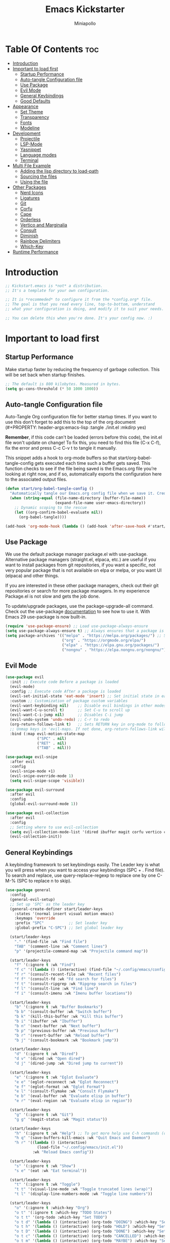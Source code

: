#+Title: Emacs Kickstarter
#+Author: Miniapollo
#+Description: A starting point for Gnu Emacs with good defaults and packages that most people may want to use.
#+PROPERTY: header-args:emacs-lisp :tangle ./init.el :mkdirp yes
#+Startup: showeverything
#+Options: toc:3

* Table Of Contents :toc:
- [[#introduction][Introduction]]
- [[#important-to-load-first][Important to load first]]
  - [[#startup-performance][Startup Performance]]
  - [[#auto-tangle-configuration-file][Auto-tangle Configuration file]]
  - [[#use-package][Use Package]]
  - [[#evil-mode][Evil Mode]]
  - [[#general-keybindings][General Keybindings]]
  - [[#good-defaults][Good Defaults]]
- [[#appearance][Appearance]]
  - [[#set-theme][Set Theme]]
  - [[#transparency][Transparency]]
  - [[#fonts][Fonts]]
  - [[#modeline][Modeline]]
- [[#development][Development]]
  - [[#projectile][Projectile]]
  - [[#lsp-mode][LSP-Mode]]
  - [[#yasnippet][Yasnippet]]
  - [[#language-modes][Language modes]]
  - [[#terminal][Terminal]]
- [[#multi-file-example][Multi File Example]]
  - [[#adding-the-lisp-directory-to-load-path][Adding the lisp directory to load-path]]
  - [[#sourcing-the-files][Sourcing the files]]
  - [[#using-the-file][Using the file]]
- [[#other-packages][Other Packages]]
  - [[#nerd-icons][Nerd Icons]]
  - [[#ligatures][Ligatures]]
  - [[#git][Git]]
  - [[#corfu][Corfu]]
  - [[#cape][Cape]]
  - [[#orderless][Orderless]]
  - [[#vertico-and-marginalia][Vertico and Marginalia]]
  - [[#consult][Consult]]
  - [[#diminish][Diminish]]
  - [[#rainbow-delimiters][Rainbow Delimiters]]
  - [[#which-key][Which-Key]]
- [[#runtime-performance][Runtime Performance]]

* Introduction
#+begin_src emacs-lisp
  ;; Kickstart.emacs is *not* a distribution.
  ;; It's a template for your own configuration.

  ;; It is *recommeded* to configure it from the *config.org* file.
  ;; The goal is that you read every line, top-to-bottom, understand
  ;; what your configuration is doing, and modify it to suit your needs.

  ;; You can delete this when you're done. It's your config now. :)
#+end_src

* Important to load first
** Startup Performance
Make startup faster by reducing the frequency of garbage collection. This will be set back when startup finishes.
#+begin_src emacs-lisp
  ;; The default is 800 kilobytes. Measured in bytes.
  (setq gc-cons-threshold (* 50 1000 1000))
#+end_src

** Auto-tangle Configuration file
Auto-Tangle Org configuration file for better startup times. If you want to use this don't forget to add this to the top of the org document (#+PROPERTY: header-args:emacs-lisp :tangle ./init.el :mkdirp yes)

*Remember*, if this code can't be loaded (errors before this code), the init.el file won't update on change!  To fix this, you need to find this file (C-x C-f), fix the error and press C-c C-v t to tangle it manually.

This snippet adds a hook to org-mode buffers so that start/org-babel-tangle-config gets executed each time such a buffer gets saved.  This function checks to see if the file being saved is the Emacs.org file you’re looking at right now, and if so, automatically exports the configuration here to the associated output files.
#+begin_src emacs-lisp
  (defun start/org-babel-tangle-config ()
	"Automatically tangle our Emacs.org config file when we save it. Credit to Emacs From Scratch for this one!"
	(when (string-equal (file-name-directory (buffer-file-name))
						(expand-file-name user-emacs-directory))
	  ;; Dynamic scoping to the rescue
	  (let ((org-confirm-babel-evaluate nil))
		(org-babel-tangle))))

  (add-hook 'org-mode-hook (lambda () (add-hook 'after-save-hook #'start/org-babel-tangle-config)))
#+end_src

** Use Package
We use the default package manager package.el with use-package. Alternative package managers (straight.el, elpaca, etc.) are useful if you want to install packages from git repositories, if you want a specific, not very popular package that is not available on elpa or melpa, or you want UI (elpaca) and other things.

If you are interested in these other package managers, check out their git repositories or search for more package managers. In my experience Package.el is not slow and gets the job done.

To update/upgrade packages, use the package-upgrade-all command. Check out the use-package [[https://www.gnu.org/software/emacs/manual/use-package.html][documentation]] to see how to use it. With Emacs 29 use-package is now built-in.
#+begin_src emacs-lisp
  (require 'use-package-ensure) ;; Load use-package-always-ensure
  (setq use-package-always-ensure t) ;; Always ensures that a package is installed
  (setq package-archives '(("melpa" . "https://melpa.org/packages/") ;; Sets default package repositories
						   ("org" . "https://orgmode.org/elpa/")
						   ("elpa" . "https://elpa.gnu.org/packages/")
						   ("nongnu" . "https://elpa.nongnu.org/nongnu/"))) ;; For Eat Terminal
#+end_src

** Evil Mode
#+begin_src emacs-lisp
  (use-package evil
	:init ;; Execute code Before a package is loaded
	(evil-mode)
	:config ;; Execute code After a package is loaded
	(evil-set-initial-state 'eat-mode 'insert) ;; Set initial state in eat terminal to insert mode
	:custom ;; Customization of package custom variables
	(evil-want-keybinding nil)    ;; Disable evil bindings in other modes (It's not consistent and not good)
	(evil-want-C-u-scroll t)      ;; Set C-u to scroll up
	(evil-want-C-i-jump nil)      ;; Disables C-i jump
	(evil-undo-system 'undo-redo) ;; C-r to redo
	(org-return-follows-link t)   ;; Sets RETURN key in org-mode to follow links
	;; Unmap keys in 'evil-maps. If not done, org-return-follows-link will not work
	:bind (:map evil-motion-state-map
				("SPC" . nil)
				("RET" . nil)
				("TAB" . nil)))

  (use-package evil-snipe
	:after evil
	:config
	(evil-snipe-mode +1)
	(evil-snipe-override-mode 1)
	(setq evil-snipe-scope 'visible))

  (use-package evil-surround
	:after evil
	:config
	(global-evil-surround-mode 1))

  (use-package evil-collection
	:after evil
	:config
	;; Setting where to use evil-collection
	(setq evil-collection-mode-list '(dired ibuffer magit corfu vertico consult))
	(evil-collection-init))
#+end_src

** General Keybindings
A keybinding framework to set keybindings easily. The Leader key is what you will press when you want to access your keybindings (SPC + . Find file). To search and replace, use query-replace-regexp to replace one by one C-M-% (SPC to replace n to skip).
#+begin_src emacs-lisp
  (use-package general
	:config
	(general-evil-setup)
	;; Set up 'SPC' as the leader key
	(general-create-definer start/leader-keys
	  :states '(normal insert visual motion emacs)
	  :keymaps 'override
	  :prefix "SPC"           ;; Set leader key
	  :global-prefix "C-SPC") ;; Set global leader key

	(start/leader-keys
	  "." '(find-file :wk "Find file")
	  "TAB" '(comment-line :wk "Comment lines")
	  "p" '(projectile-command-map :wk "Projectile command map"))

	(start/leader-keys
	  "f" '(:ignore t :wk "Find")
	  "f c" '((lambda () (interactive) (find-file "~/.config/emacs/config.org")) :wk "Edit emacs config")
	  "f r" '(consult-recent-file :wk "Recent files")
	  "f f" '(consult-fd :wk "Fd search for files")
	  "f t" '(consult-ripgrep :wk "Ripgrep search in files")
	  "f l" '(consult-line :wk "Find line")
	  "f i" '(consult-imenu :wk "Imenu buffer locations"))

	(start/leader-keys
	  "b" '(:ignore t :wk "Buffer Bookmarks")
	  "b b" '(consult-buffer :wk "Switch buffer")
	  "b k" '(kill-this-buffer :wk "Kill this buffer")
	  "b i" '(ibuffer :wk "Ibuffer")
	  "b n" '(next-buffer :wk "Next buffer")
	  "b p" '(previous-buffer :wk "Previous buffer")
	  "b r" '(revert-buffer :wk "Reload buffer")
	  "b j" '(consult-bookmark :wk "Bookmark jump"))

	(start/leader-keys
	  "d" '(:ignore t :wk "Dired")
	  "d v" '(dired :wk "Open dired")
	  "d j" '(dired-jump :wk "Dired jump to current"))

	(start/leader-keys
	  "e" '(:ignore t :wk "Eglot Evaluate")
	  "e e" '(eglot-reconnect :wk "Eglot Reconnect")
	  "e f" '(eglot-format :wk "Eglot Format")
	  "e l" '(consult-flymake :wk "Consult Flymake")
	  "e b" '(eval-buffer :wk "Evaluate elisp in buffer")
	  "e r" '(eval-region :wk "Evaluate elisp in region"))

	(start/leader-keys
	  "g" '(:ignore t :wk "Git")
	  "g g" '(magit-status :wk "Magit status"))

	(start/leader-keys
	  "h" '(:ignore t :wk "Help") ;; To get more help use C-h commands (describe variable, function, etc.)
	  "h q" '(save-buffers-kill-emacs :wk "Quit Emacs and Daemon")
	  "h r" '((lambda () (interactive)
				(load-file "~/.config/emacs/init.el"))
			  :wk "Reload Emacs config"))

	(start/leader-keys
	  "s" '(:ignore t :wk "Show")
	  "s e" '(eat :wk "Eat terminal"))

	(start/leader-keys
	  "t" '(:ignore t :wk "Toggle")
	  "t t" '(visual-line-mode :wk "Toggle truncated lines (wrap)")
	  "t l" '(display-line-numbers-mode :wk "Toggle line numbers"))

	(start/leader-keys
	  "o" '(:ignore t :which-key "Org")
	  "o t" '(:ignore t :which-key "TODO States")
	  "o t t" '(org-todo :which-key "Set TODO")
	  "o t d" '(lambda () (interactive) (org-todo "DOING") :which-key "Set DOING")
	  "o t h" '(lambda () (interactive) (org-todo "HOLD") :which-key "Set HOLD")
	  "o t D" '(lambda () (interactive) (org-todo "DONE") :which-key "Set DONE")
	  "o t c" '(lambda () (interactive) (org-todo "CANCELLED") :which-key "Set CANCELLED")
	  "o t m" '(lambda () (interactive) (org-todo "MAYBE") :which-key "Set MAYBE"))

	(start/leader-keys
	  "o a" '(:ignore t :wk "Org Agenda")
	  "o a c" '(org-capture :wk "Capture")
	  "o a a" '(org-agenda :wk "Agenda")

	  "o r" '(:ignore t :wk "Org Roam")
	  "o r l" '(org-roam-buffer-toggle :wk "Toggle Buffer")
	  "o r f" '(org-roam-node-find :wk "Find Node")
	  "o r i" '(org-roam-node-insert :wk "Insert Node")
	  "o r c" '(org-roam-capture :wk "Capture")
	  "o r g" '(org-roam-graph :wk "Graph"))

	(start/leader-keys
	  "o d" '(:ignore t :wk "Org Roam Dailies")
	  "o d t" '(org-roam-dailies-capture-today :wk "Capture Today")
	  "o d y" '(org-roam-dailies-capture-yesterday :wk "Capture Yesterday")
	  "o d d" '(org-roam-dailies-goto-date :wk "Go-to Date")
	  "o d T" '(org-roam-dailies-goto-today :wk "Go-to Today")
	  "o d Y" '(org-roam-dailies-goto-yesterday :wk "Go-to Yesterday")))
#+end_src

** Good Defaults
#+begin_src emacs-lisp
  (use-package emacs
	:custom
	(menu-bar-mode nil)         ;; Disable the menu bar
	(scroll-bar-mode nil)       ;; Disable the scroll bar
	(tool-bar-mode nil)         ;; Disable the tool bar
	;;(inhibit-startup-screen t)  ;; Disable welcome screen

	(delete-selection-mode t)   ;; Select text and delete it by typing.
	(electric-indent-mode nil)  ;; Turn off the weird indenting that Emacs does by default.
	(electric-pair-mode t)      ;; Turns on automatic parens pairing

	(blink-cursor-mode nil)     ;; Don't blink cursor
	(global-auto-revert-mode t) ;; Automatically reload file and show changes if the file has changed

	(dired-kill-when-opening-new-dired-buffer t) ;; Dired don't create new buffer
	(recentf-mode t) ;; Enable recent file mode

	;;(global-visual-line-mode t)           ;; Enable truncated lines
	(display-line-numbers-type 'relative) ;; Relative line numbers
	(global-display-line-numbers-mode t)  ;; Display line numbers

	(mouse-wheel-progressive-speed nil) ;; Disable progressive speed when scrolling
	(scroll-conservatively 10) ;; Smooth scrolling
	;;(scroll-margin 8)

	(tab-width 4)

	(make-backup-files nil) ;; Stop creating ~ backup files
	(auto-save-default nil) ;; Stop creating # auto save files
	:hook
	(prog-mode . (lambda () (hs-minor-mode t))) ;; Enable folding hide/show globally
	:config
	;; Move customization variables to a separate file and load it, avoid filling up init.el with unnecessary variables
	(setq custom-file (locate-user-emacs-file "custom-vars.el"))
	(load custom-file 'noerror 'nomessage)
	:bind (
		   ([escape] . keyboard-escape-quit) ;; Makes Escape quit prompts (Minibuffer Escape)
		   )
	;; Fix general.el leader key not working instantly in messages buffer with evil mode
	:ghook ('after-init-hook
			(lambda (&rest _)
			  (when-let ((messages-buffer (get-buffer "*Messages*")))
				(with-current-buffer messages-buffer
				  (evil-normalize-keymaps))))
			nil nil t)
	)

  (add-to-list 'exec-path "/usr/local/bin/go/bin")	
  (add-to-list 'exec-path "/usr/local/go/bin")	
  (add-to-list 'exec-path "/usr/local/bin")	
  (add-to-list 'exec-path "~/.local/bin")	
  (add-to-list 'exec-path "/usr/bin")	
  (add-to-list 'exec-path "~/anaconda3/bin")	
  (add-to-list 'exec-path "~/.nvm/versions/node/v20.15.0/bin/")
#+end_src

* Appearance
** Set Theme
Set gruvbox theme, if you want some themes try out doom-themes. Use consult-theme to easily try out themes ( *epilepsy* Warning).
#+begin_src emacs-lisp
   (defvar my-config-dir (expand-file-name "lisp" user-emacs-directory)
	 "Directory containing my configuration files.")

   ;; Function to load a configuration file
   (defun load-config-file (file)
	 "Load a configuration FILE from my config directory."
	 (load (expand-file-name file my-config-dir)))

   ;; Load individual configuration files
   (load-config-file "cyberdream-theme.el")
  ;; (use-package cyberdream-theme
 ;;  :ensure t)
  (load-theme 'cyberdream :no-confirm) ;; We need to add t to trust this package
  (setq cyberdream-flavor 'mocha)
  (cyberdream-reload)
#+end_src

** Transparency
With version 29, true transparency has been added.
#+begin_src emacs-lisp
  (add-to-list 'default-frame-alist '(alpha-background . 100)) ;; For all new frames henceforth
#+end_src

** Fonts
*** Setting fonts
#+begin_src emacs-lisp
  (set-face-attribute 'default nil
					  :font "JetBrainsMono NF" ;; Set your favorite type of font or download JetBrains Mono
					  :height 120
					  :weight 'regular)
  ;; This sets the default font on all graphical frames created after restarting Emacs.
  ;;       ;; Does the same thing as 'set-face-attribute default' above, but emacsclient fonts
  ;;       ;; are not right unless I also add this method of setting the default font.
  ;;
  (add-to-list 'default-frame-alist '(font . "JetBrainsMono NFM")) ;; Set your favorite font
  (setq-default line-spacing 0.12)

  ;; (set-face-attribute 'default nil
  ;;                     :font "FiraCode Nerd Font Mono" ;; Set your favorite type of font
  ;;                     :height 110
  ;;                     :weight 'regular)

  ;; ;; Set default font for new frames
  ;; (add-to-list 'default-frame-alist '(font . "FiraCode Nerd Font Mono"))

  ;; ;; Set line spacing
  ;; (setq-default line-spacing 0.12)

  ;; ;; Set fonts for specific faces
  ;; (set-face-attribute 'italic nil
  ;;                     :font "Fira Code Italic" ;; Adjust as necessary
  ;;                     :weight 'regular)

  ;; (set-face-attribute 'bold nil
  ;;                     :font "FiraCode Nerd Font Mono Bold" ;; Adjust as necessary
  ;;                     :weight 'bold)
#+end_src

*** Zooming In/Out
You can use the bindings C-+ C-- for zooming in/out. You can also use CTRL plus the mouse wheel for zooming in/out.
#+begin_src emacs-lisp
  (use-package emacs
	:bind
	("C-+" . text-scale-increase)
	("C--" . text-scale-decrease)
	("<C-wheel-up>" . text-scale-increase)
	("<C-wheel-down>" . text-scale-decrease))
#+end_src

** Modeline
Replace the default modeline with a prettier more useful.
#+begin_src emacs-lisp
  (use-package doom-modeline
	:init (doom-modeline-mode 1)
	:custom
	(doom-modeline-height 25)     ;; Sets modeline height
	(doom-modeline-bar-width 5)   ;; Sets right bar width
	(doom-modeline-persp-name t)  ;; Adds perspective name to modeline
	(doom-modeline-persp-icon t)) ;; Adds folder icon next to persp name
#+end_src

* Development
** Projectile
Project interaction library for Emacs.
#+begin_src emacs-lisp
  (use-package projectile
	:init
	(projectile-mode)
	:custom
	(projectile-run-use-comint-mode t) ;; Interactive run dialog when running projects inside emacs (like giving input)
	(projectile-switch-project-action #'projectile-dired) ;; Open dired when switching to a project
	(projectile-project-search-path '("~/projects/" "~/work/"))) ;; . 1 means only search the first subdirectory level for projects
  ;; Use Bookmarks for smaller, not standard projects
#+end_src

** LSP-Mode
#+begin_src emacs-lisp
  ;; (use-package lsp-mode
  ;;   :ensure t
  ;;   :hook ((go-mode . lsp-deferred) ;; sudo ln -sf /usr/local/go/bin/go /usr/local/bin/go
  ;; 		 (python-mode . lsp-deferred)
  ;; 		 )
  ;;   :commands (lsp lsp-deferred)
  ;;   :custom
  ;;   (lsp-eldoc-render-all t)
  ;;   (lsp-idle-delay 0.5)
  ;;   (lsp-completion-provider :none)
  ;;   (defun corfu-lsp-setup ()
  ;; 	(setq-local completion-styles '(orderless)
  ;; 				completion-category-defaults nil))
  ;;   (add-hook 'lsp-completion-mode-hook #'corfu-lsp-setup)
  ;;   (lsp-log-io t) ; Enable if you need to debug LSP communication
  ;;   (lsp-enable-snippet t)
  ;;   (lsp-enable-symbol-highlighting t))
  ;; ;; (use-package lsp-ui :commands lsp-ui-mode)
  (use-package eglot
	:ensure t
	:config
	(add-to-list 'eglot-server-programs '(go-mode . ("~/go/bin/gopls")))
	(add-to-list 'eglot-server-programs '(python-mode . ("pylsp")))
	:hook
	((go-mode . eglot-ensure)
	 (python-mode . eglot-ensure))
	)
#+end_src

** Yasnippet
A template system for Emacs. And yasnippet-snippets is a snippet
collection package. To use it write out the full keyword (or use
autocompletion) and press Tab.
#+begin_src emacs-lisp
  (use-package yasnippet-snippets
	:hook (prog-mode . yas-minor-mode))
#+end_src

** Language modes
It's not required for every language like C,C++,C#,Java,Javascript
etc. to install language mode packages, but for more specific
languages it is necessary for syntax highlighting. If you want to use
TreeSitter, check out this [[https://www.masteringemacs.org/article/how-to-get-started-tree-sitter][website]] or try out [[https://github.com/renzmann/treesit-auto][Treesit-auto]]. Currently
it's tedious to use Treesitter, because emacs has not yet fully
migrated to it.
#+begin_src emacs-lisp
  (use-package lua-mode
	:mode "\\.lua\\'") ;; Only start in a lua file

  (use-package go-mode
	:mode "\\.go\\'"

	;; 	:config
	;; 	(setq lsp-gopls-staticcheck t)
	;; 	(add-hook 'before-save-hook #'lsp-organize-imports)
	;; 	(add-hook 'before-save-hook #'lsp-format-buffer)
	;; 	(setq lsp-gopls-server-path (executable-find "~/go/bin/gopls"))
	;; 	(setq lsp-gopls-staticcheck t)
	;; 	(setq gofmt-command "goimports")
	;; 	(setq lsp-gopls-staticcheck t)
	;; 	(add-hook 'before-save-hook 'gofmt-before-save)
	;; 	(with-eval-after-load 'lsp-mode
	;; 	  (lsp-register-custom-settings
	;; 	   '(("gopls.completeUnimported" t t)
	;; 		 ("gopls.staticcheck" t t)
	;; 		 ("gopls.usePlaceholders" t t)))
	;; 	  (add-hook 'go-mode-hook #'lsp-deferred))
	)
#+end_src

*** Org Mode
Org mode is one of the things that emacs is loved for. Once you've
used it for a bit, you'll understand why people love it. Even reading
about it can be inspiring!  For example, this document is effectively
the source code and descriptions bound into the one document, much
like the literate programming ideas that Donald Knuth made famous.
#+begin_src emacs-lisp
  (use-package org
	:ensure t
	:hook
	;; (org-mode . org-indent-mode) ;; Indent text
	(org-mode . visual-line-mode)
	:custom
	(org-return-follows-link t))

  ;; Ensure inline images are displayed when opening an Org file
  (setq org-startup-with-inline-images t)
  ;; Function to display images
  (defun display-inline-images ()
	"Display inline images in the buffer."
	(org-display-inline-images))
  ;; Add the display function to the Org mode hook
  (add-hook 'org-mode-hook 'display-inline-images)

  ;; Set Org directory
  (setq org-directory "~/Dropbox/neorg/org/")

  ;; Recursive function to find all .org files in a directory
  (defun my/org-agenda-files-recursive (directory)
	"Recursively find all .org files in DIRECTORY."
	(let ((org-file-list '()))
	  (dolist (file (directory-files-recursively directory "\\.org$"))
		(setq org-file-list (append org-file-list (list file))))
	  org-file-list))

  (setq org-agenda-files (my/org-agenda-files-recursive "~/Dropbox/neorg/org/org-roam/"))

  ;; Customize agenda prefix format
  (setq org-agenda-prefix-format
		'((agenda . " %i %?-12t% s")  ; remove file name
		  (todo . " %i ")
		  (tags . " %i ")
		  (search . " %i ")))

  ;; Define TODO keywords and their faces
  (setq org-todo-keywords
		'((sequence "TODO(t)" "DOING(d)" "HOLD(h)" "|" "DONE(D)" "CANCELLED(c)" "MAYBE(m)")))

  (setq org-todo-keyword-faces
		'(("DOING" . "yellow")
		  ("HOLD" . "magenta")
		  ("CANCELLED" . "red")
		  ("MAYBE" . "orange")))

  ;; Set default notes file
  (setq org-default-notes-file (concat org-directory "/inbox.org"))

  ;; Define capture templates
  (setq org-capture-templates
		'(("t" "Blank Todo [inbox]" entry
		   (file+headline "~/Dropbox/neorg/org/inbox.org" "Tasks")
		   "* TODO %i%?")
		  ("w" "Work Todo [work]" entry
		   (file+headline "~/Dropbox/neorg/org/work.org" "Work")
		   "* TODO %i%?")
		  ("p" "Personal Todo [personal]" entry
		   (file+headline "~/Dropbox/neorg/org/personal.org" "Personal")
		   "* TODO %i%?")))

  ;; Conceal emphasis markers for bold and italic text
  (setq org-hide-emphasis-markers t)

  ;; Customize the appearance of inline code #45475a #c6d0f5
  (custom-set-faces
   '(org-code ((t (:background "#1e2124" :foreground "#ffffff" :family "monospace")))))

  (custom-set-faces
   '(org-emphasis ((t (:inherit default :foreground nil :background nil))))
   '(org-bold ((t (:weight bold :foreground "#f2cdcd" :background nil))))
   '(org-italic ((t (:slant italic :foreground "#c6d0f5" :background nil)))))

  (defface org-block-note
	'((t (:background "#F9E2AF" :foreground "#000000")))
	"Face for Note blocks in Org mode.")

  (defface org-block-warn
	'((t (:background "#F38BA8" :foreground "#000000")))
	"Face for Warn blocks in Org mode.")

  (defface org-block-important
	'((t (:background "#A6E3A1" :foreground "#000000")))
	"Face for Important blocks in Org mode.")

  (defun my/org-add-custom-block-faces ()
	(font-lock-add-keywords nil
							'(("\\(#\\+begin_note\\|#\\+end_note\\)" 1 'org-block-note prepend)
							  ("\\(#\\+begin_warn\\|#\\+end_warn\\)" 1 'org-block-warn prepend)
							  ("\\(#\\+begin_important\\|#\\+end_important\\)" 1 'org-block-important prepend)
							  ("\\(#\\+begin_note\\)[ \t]*\\(.*\\)"
							   (1 'org-block-note prepend)
							   (2 'org-block-note prepend))
							  ("\\(#\\+begin_warn\\)[ \t]*\\(.*\\)"
							   (1 'org-block-warn prepend)
							   (2 'org-block-warn prepend))
							  ("\\(#\\+begin_important\\)[ \t]*\\(.*\\)"
							   (1 'org-block-important prepend)
							   (2 'org-block-important prepend)))
							t)
	(font-lock-add-keywords nil
							'(("\\(#\\+begin_note\\)\\(.\\|\n\\)*?\\(#\\+end_note\\)"
							   (0 'org-block-note prepend))
							  ("\\(#\\+begin_warn\\)\\(.\\|\n\\)*?\\(#\\+end_warn\\)"
							   (0 'org-block-warn prepend))
							  ("\\(#\\+begin_important\\)\\(.\\|\n\\)*?\\(#\\+end_important\\)"
							   (0 'org-block-important prepend)))
							t)
	(font-lock-flush))

  (add-hook 'org-mode-hook 'my/org-add-custom-block-faces)
#+end_src

**** Org Roam
#+begin_src emacs-lisp
  (use-package org-roam
	:ensure t
	:custom
	(org-roam-directory (file-truename "~/Dropbox/neorg/org/org-roam/"))
	:config
	;; If you're using a vertical completion framework, you might want a more informative completion interface
	(setq org-roam-node-display-template (concat "${title:*} " (propertize "${tags:10}" 'face 'org-tag)))
	(org-roam-db-autosync-mode)
	;; If using org-roam-protocol
	(require 'org-roam-protocol))
#+end_src

**** Table of Contents
#+begin_src emacs-lisp
  (use-package toc-org
	:commands toc-org-enable
	:hook (org-mode . toc-org-mode))
#+end_src

**** Org Superstar
Prettify headings and plain lists in Org mode. Modern version of
org-bullets.
#+begin_src emacs-lisp
  (use-package org-superstar
	:after org
	:hook (org-mode . org-superstar-mode))
#+end_src

**** Source Code Block Tag Expansion
Org-tempo is not a separate package but a module within org that can
be enabled. Org-tempo allows for '<s' followed by TAB to expand to a
begin_src tag.
#+begin_src emacs-lisp
  (use-package org-tempo
	:ensure nil
	:after org)
#+end_src

** Terminal
*** Eat
Eat(Emulate A Terminal) is a terminal emulator within Emacs. It's more
portable and less overhead for users over like vterm or eshell. We
setup eat with eshell, if you want to use bash, zsh etc., check out
their git [[https://codeberg.org/akib/emacs-eat][repository]] how to do it.
#+begin_src emacs-lisp
  (use-package eat
	:hook ('eshell-load-hook #'eat-eshell-mode))
#+end_src

* Multi File Example
** Adding the lisp directory to load-path
Adds the lisp directory to emacs's load path to search for elisp
files. This is necessary, because emacs does not search the entire
user-emacs-directory. The directory name can be anything, just add it
to the load-path.
#+begin_src emacs-lisp
  ;; (add-to-list 'load-path (expand-file-name "lisp" user-emacs-directory))
#+end_src

** Sourcing the files
To use the elisp files we need to load it. Notes:
- Don't forget the file and the provide name needs to be the same.
- When naming elisp files, functions, it is recommended to use a group name (e.g init-, start- or any custom name), so it does not get mixed up with other names, functions.
#+begin_src emacs-lisp
  ;; (require 'start-multiFileExample)
#+end_src

** Using the file
And now we can use everything from that file.
#+begin_src emacs-lisp
  ;; (start/hello)
#+end_src

* Other Packages
All the package setups that don't need much tweaking.
** Nerd Icons
For icons and more helpful UI. This is an icon set that can be used with dired, ibuffer and other Emacs programs.

Don't forget to use nerd-icons-install-fonts.

We use Nerd icons because it has more, better icons and all-the-icons only supports GUI.  While nerd-icons supports both GUI and TUI.
#+begin_src emacs-lisp
  (use-package nerd-icons
	:if (display-graphic-p))

  (use-package nerd-icons-dired
	:hook (dired-mode . (lambda () (nerd-icons-dired-mode t))))

  (use-package nerd-icons-ibuffer
	:hook (ibuffer-mode . nerd-icons-ibuffer-mode))
#+end_src

** Ligatures
#+begin_src emacs-lisp 
  (use-package ligature
	:config
	;; Enable the "www" ligature in every possible major mode
	(ligature-set-ligatures 't '("www"))
	;; Enable traditional ligature support in eww-mode, if the
	;; `variable-pitch' face supports it
	(ligature-set-ligatures 'eww-mode '("ff" "fi" "ffi"))
	;; Enable all Cascadia and Fira Code ligatures in programming modes
	(ligature-set-ligatures 't
							'(;; == === ==== => =| =>>=>=|=>==>> ==< =/=//=// =~
							  ;; =:= =!=
							  ("=" (rx (+ (or ">" "<" "|" "/" "~" ":" "!" "="))))
							  ;; ;; ;;;
							  (";" (rx (+ ";")))
							  ;; && &&&
							  ("&" (rx (+ "&")))
							  ;; !! !!! !. !: !!. != !== !~
							  ("!" (rx (+ (or "=" "!" "\." ":" "~"))))
							  ;; ?? ??? ?:  ?=  ?.
							  ("?" (rx (or ":" "=" "\." (+ "?"))))
							  ;; %% %%%
							  ("%" (rx (+ "%")))
							  ;; |> ||> |||> ||||> |] |} || ||| |-> ||-||
							  ;; |->>-||-<<-| |- |== ||=||
							  ;; |==>>==<<==<=>==//==/=!==:===>
							  ("|" (rx (+ (or ">" "<" "|" "/" ":" "!" "}" "\]"
											  "-" "=" ))))
							  ;; \\ \\\ \/
							  ("\\" (rx (or "/" (+ "\\"))))
							  ;; ++ +++ ++++ +>
							  ("+" (rx (or ">" (+ "+"))))
							  ;; :: ::: :::: :> :< := :// ::=
							  (":" (rx (or ">" "<" "=" "//" ":=" (+ ":"))))
							  ;; // /// //// /\ /* /> /===:===!=//===>>==>==/
							  ("/" (rx (+ (or ">"  "<" "|" "/" "\\" "\*" ":" "!"
											  "="))))
							  ;; .. ... .... .= .- .? ..= ..<
							  ("\." (rx (or "=" "-" "\?" "\.=" "\.<" (+ "\."))))
							  ;; -- --- ---- -~ -> ->> -| -|->-->>->--<<-|
							  ("-" (rx (+ (or ">" "<" "|" "~" "-"))))
							  ;; *> */ *)  ** *** ****
							  ("*" (rx (or ">" "/" ")" (+ "*"))))
							  ;; www wwww
							  ("w" (rx (+ "w")))
							  ;; <> <!-- <|> <: <~ <~> <~~ <+ <* <$ </  <+> <*>
							  ;; <$> </> <|  <||  <||| <|||| <- <-| <-<<-|-> <->>
							  ;; <<-> <= <=> <<==<<==>=|=>==/==//=!==:=>
							  ;; << <<< <<<<
							  ("<" (rx (+ (or "\+" "\*" "\$" "<" ">" ":" "~"  "!"
											  "-"  "/" "|" "="))))
							  ;; >: >- >>- >--|-> >>-|-> >= >== >>== >=|=:=>>
							  ;; >> >>> >>>>
							  (">" (rx (+ (or ">" "<" "|" "/" ":" "=" "-"))))
							  ;; #: #= #! #( #? #[ #{ #_ #_( ## ### #####
							  ("#" (rx (or ":" "=" "!" "(" "\?" "\[" "{" "_(" "_"
										   (+ "#"))))
							  ;; ~~ ~~~ ~=  ~-  ~@ ~> ~~>
							  ("~" (rx (or ">" "=" "-" "@" "~>" (+ "~"))))
							  ;; __ ___ ____ _|_ __|____|_
							  ("_" (rx (+ (or "_" "|"))))
							  ;; Fira code: 0xFF 0x12
							  ("0" (rx (and "x" (+ (in "A-F" "a-f" "0-9")))))
							  ;; Fira code:
							  "Fl"  "Tl"  "fi"  "fj"  "fl"  "ft"
							  ;; The few not covered by the regexps.
							  "{|"  "[|"  "]#"  "(*"  "}#"  "$>"  "^="))
	;; Enables ligature checks globally in all buffers. You can also do it
	;; per mode with `ligature-mode'.
	(global-ligature-mode t))
#+end_src

** Git
*** Magit
Complete text-based user interface to Git.
#+begin_src emacs-lisp
  (use-package magit
	:commands magit-status)
#+end_src

*** Diff-hl
Highlights uncommitted changes on the left side of the window (area also known as the "gutter"), allows you to jump between and revert them selectively.
#+begin_src emacs-lisp
  (use-package diff-hl
	:hook ((dired-mode         . diff-hl-dired-mode-unless-remote)
		   (magit-pre-refresh  . diff-hl-magit-pre-refresh)
		   (magit-post-refresh . diff-hl-magit-post-refresh))
	:init
	(global-diff-hl-mode))
#+end_src

** Corfu
Enhances in-buffer completion with a small completion popup.

Corfu is a small package, which relies on the Emacs completion facilities and concentrates on providing a polished completion.

For more configuration options check out their [[https://github.com/minad/corfu][git repository]]. Notes:
- To enter Orderless field separator, use M-SPC.
#+begin_src emacs-lisp
  (use-package corfu
	;; Optional customizations
	:custom
	(corfu-cycle t)                ;; Enable cycling for `corfu-next/previous'
	(corfu-auto t)                 ;; Enable auto completion
	(corfu-auto-prefix 2)          ;; Minimum length of prefix for auto completion.
	(corfu-popupinfo-mode t)       ;; Enable popup information
	(corfu-popupinfo-delay 0.5)    ;; Lower popupinfo delay to 0.5 seconds from 2 seconds
	(corfu-separator ?\s)          ;; Orderless field separator, Use M-SPC to enter separator
	;; (corfu-quit-at-boundary nil)   ;; Never quit at completion boundary
	;; (corfu-quit-no-match nil)      ;; Never quit, even if there is no match
	;; (corfu-preview-current nil)    ;; Disable current candidate preview
	;; (corfu-preselect 'prompt)      ;; Preselect the prompt
	;; (corfu-on-exact-match nil)     ;; Configure handling of exact matches
	;; (corfu-scroll-margin 5)        ;; Use scroll margin
	(completion-ignore-case t)
	;; Enable indentation+completion using the TAB key.
	;; `completion-at-point' is often bound to M-TAB.
	(tab-always-indent 'complete)
	(corfu-preview-current nil) ;; Don't insert completion without confirmation
	;; Recommended: Enable Corfu globally.  This is recommended since Dabbrev can
	;; be used globally (M-/).  See also the customization variable
	;; `global-corfu-modes' to exclude certain modes.
	:init
	(global-corfu-mode))

  (use-package nerd-icons-corfu
	:after corfu
	:init (add-to-list 'corfu-margin-formatters #'nerd-icons-corfu-formatter))
#+end_src

** Cape
Provides Completion At Point Extensions which can be used in combination with Corfu, Company or the default completion UI.

Notes:
- The functions that are added later will be the first in the completion list.
- Take care when adding Capfs (Completion-at-point-functions) to the list since each of the Capfs adds a small runtime cost.

Read the [[https://github.com/minad/cape#configuration][configuration section]] in Cape's readme for more information.
#+begin_src emacs-lisp
  (use-package cape
	:after corfu
	:init
	;; Add to the global default value of `completion-at-point-functions' which is
	;; used by `completion-at-point'.  The order of the functions matters, the
	;; first function returning a result wins.  Note that the list of buffer-local
	;; completion functions takes precedence over the global list.
	;; The functions that are added later will be the first in the list

	(add-to-list 'completion-at-point-functions #'cape-dabbrev) ;; Complete word from current buffers
	(add-to-list 'completion-at-point-functions #'cape-dict) ;; Dictionary completion
	(add-to-list 'completion-at-point-functions #'cape-file) ;; Path completion
	(add-to-list 'completion-at-point-functions #'cape-elisp-block) ;; Complete elisp in Org or Markdown mode
	(add-to-list 'completion-at-point-functions #'cape-keyword) ;; Keyword/Snipet completion

	;;(add-to-list 'completion-at-point-functions #'cape-abbrev) ;; Complete abbreviation
	;;(add-to-list 'completion-at-point-functions #'cape-history) ;; Complete from Eshell, Comint or minibuffer history
	;;(add-to-list 'completion-at-point-functions #'cape-line) ;; Complete entire line from current buffer
	;;(add-to-list 'completion-at-point-functions #'cape-elisp-symbol) ;; Complete Elisp symbol
	;;(add-to-list 'completion-at-point-functions #'cape-tex) ;; Complete Unicode char from TeX command, e.g. \hbar
	;;(add-to-list 'completion-at-point-functions #'cape-sgml) ;; Complete Unicode char from SGML entity, e.g., &alpha
	;;(add-to-list 'completion-at-point-functions #'cape-rfc1345) ;; Complete Unicode char using RFC 1345 mnemonics
	)
#+end_src

** Orderless
Completion style that divides the pattern into space-separated components, and matches candidates that match all of the components in any order.

Recomended for packages like vertico, corfu.
#+begin_src emacs-lisp
  (use-package orderless
	:custom
	(completion-styles '(orderless basic))
	(completion-category-overrides '((file (styles basic partial-completion)))))
#+end_src

** Vertico and Marginalia
- Vertico: Provides a performant and minimalistic vertical completion UI based on the default completion system.
- Savehist: Saves completion history.
- Marginalia: Adds extra metadata for completions in the margins (like descriptions).
- Nerd-icons-completion: Adds icons to completion candidates using the built in completion metadata functions.

We use this packages, because they use emacs native functions. Unlike Ivy or Helm.

One alternative is ivy and counsel, check out the [[https://github.com/MiniApollo/kickstart.emacs/wiki][project wiki]] for more inforomation.
#+begin_src emacs-lisp
  (use-package vertico
	:init
	(vertico-mode))

  (savehist-mode) ;; Enables save history mode

  (use-package marginalia
	:after vertico
	:init
	(marginalia-mode))

  (use-package nerd-icons-completion
	:after marginalia
	:config
	(nerd-icons-completion-mode)
	:hook
	('marginalia-mode-hook . 'nerd-icons-completion-marginalia-setup))
#+end_src

** Consult
Provides search and navigation commands based on the Emacs completion
function. Check out their [[https://github.com/minad/consult][git repository]] for more awesome functions.
#+begin_src emacs-lisp
  (use-package consult
	;; Enable automatic preview at point in the *Completions* buffer. This is
	;; relevant when you use the default completion UI.
	:hook (completion-list-mode . consult-preview-at-point-mode)
	:init
	;; Optionally configure the register formatting. This improves the register
	;; preview for `consult-register', `consult-register-load',
	;; `consult-register-store' and the Emacs built-ins.
	(setq register-preview-delay 0.5
		  register-preview-function #'consult-register-format)

	;; Optionally tweak the register preview window.
	;; This adds thin lines, sorting and hides the mode line of the window.
	(advice-add #'register-preview :override #'consult-register-window)

	;; Use Consult to select xref locations with preview
	(setq xref-show-xrefs-function #'consult-xref
		  xref-show-definitions-function #'consult-xref)
	:config
	;; Optionally configure preview. The default value
	;; is 'any, such that any key triggers the preview.
	;; (setq consult-preview-key 'any)
	;; (setq consult-preview-key "M-.")
	;; (setq consult-preview-key '("S-<down>" "S-<up>"))

	;; For some commands and buffer sources it is useful to configure the
	;; :preview-key on a per-command basis using the `consult-customize' macro.
	;; (consult-customize
	;; consult-theme :preview-key '(:debounce 0.2 any)
	;; consult-ripgrep consult-git-grep consult-grep
	;; consult-bookmark consult-recent-file consult-xref
	;; consult--source-bookmark consult--source-file-register
	;; consult--source-recent-file consult--source-project-recent-file
	;; :preview-key "M-."
	;; :preview-key '(:debounce 0.4 any))

	;; By default `consult-project-function' uses `project-root' from project.el.
	;; Optionally configure a different project root function.
		 ;;;; 1. project.el (the default)
	;; (setq consult-project-function #'consult--default-project--function)
		 ;;;; 2. vc.el (vc-root-dir)
	;; (setq consult-project-function (lambda (_) (vc-root-dir)))
		 ;;;; 3. locate-dominating-file
	;; (setq consult-project-function (lambda (_) (locate-dominating-file "." ".git")))
		 ;;;; 4. projectile.el (projectile-project-root)
	(autoload 'projectile-project-root "projectile")
	(setq consult-project-function (lambda (_) (projectile-project-root)))
		 ;;;; 5. No project support
	;; (setq consult-project-function nil)
	)
#+end_src

** Diminish
This package implements hiding or abbreviation of the modeline displays (lighters) of minor-modes.

With this package installed, you can add ‘:diminish’ to any use-package block to hide that particular mode in the modeline.
#+begin_src emacs-lisp
  (use-package diminish)
#+end_src

** Rainbow Delimiters
Adds colors to brackets.
#+begin_src emacs-lisp
  (use-package rainbow-delimiters
	:hook (prog-mode . rainbow-delimiters-mode))
#+end_src

** Which-Key
Which-key is a helper utility for keychords (which key to press).
#+begin_src emacs-lisp
  (use-package which-key
	:init
	(which-key-mode 1)
	:diminish
	:custom
	(which-key-side-window-location 'bottom)
	(which-key-sort-order #'which-key-key-order-alpha) ;; Same as default, except single characters are sorted alphabetically
	(which-key-sort-uppercase-first nil)
	(which-key-add-column-padding 1) ;; Number of spaces to add to the left of each column
	(which-key-min-display-lines 6)  ;; Increase the minimum lines to display, because the default is only 1
	(which-key-idle-delay 0.8)       ;; Set the time delay (in seconds) for the which-key popup to appear
	(which-key-max-description-length 25)
	(which-key-allow-imprecise-window-fit nil)) ;; Fixes which-key window slipping out in Emacs Daemon
#+end_src

* Runtime Performance
Dial the GC threshold back down so that garbage collection happens more frequently but in less time. We also increase Read Process Output Max so emacs can read more data.
#+begin_src emacs-lisp
  ;; Make gc pauses faster by decreasing the threshold.
  (setq gc-cons-threshold (* 2 1000 1000))
  ;; Increase the amount of data which Emacs reads from the process
  (setq read-process-output-max (* 1024 1024)) ;; 1mb
#+end_src
